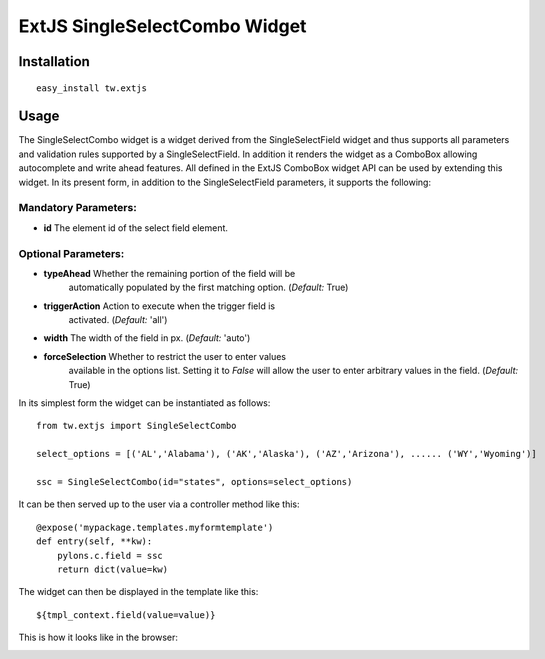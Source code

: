 .. _tw_cookbook_extsingleselectcombo:

ExtJS SingleSelectCombo Widget
==============================


Installation
------------

::
  
  easy_install tw.extjs


Usage
-----

The SingleSelectCombo widget is a widget derived from the
SingleSelectField widget and thus supports all parameters and
validation rules supported by a SingleSelectField. In addition it
renders the widget as a ComboBox allowing autocomplete and write ahead
features. All defined in the ExtJS ComboBox widget API can be used by
extending this widget. In its present form, in addition to the
SingleSelectField parameters, it supports the following:

Mandatory Parameters:
~~~~~~~~~~~~~~~~~~~~~

* **id** The element id of the select field element.

Optional Parameters:
~~~~~~~~~~~~~~~~~~~~

* **typeAhead** Whether the remaining portion of the field will be
    automatically populated by the first matching option. (*Default:*
    True)
* **triggerAction** Action to execute when the trigger field is
    activated. (*Default:* 'all')
* **width** The width of the field in px. (*Default:* 'auto')
* **forceSelection** Whether to restrict the user to enter values
    available in the options list. Setting it to *False* will allow
    the user to enter arbitrary values in the field. (*Default:* True)

In its simplest form the widget can be instantiated as follows::

    from tw.extjs import SingleSelectCombo

    select_options = [('AL','Alabama'), ('AK','Alaska'), ('AZ','Arizona'), ...... ('WY','Wyoming')]

    ssc = SingleSelectCombo(id="states", options=select_options)

It can be then served up to the user via a controller method like
this::
  
   @expose('mypackage.templates.myformtemplate')
   def entry(self, **kw):
       pylons.c.field = ssc
       return dict(value=kw)

The widget can then be displayed in the template like this::

   ${tmpl_context.field(value=value)}

This is how it looks like in the browser:

.. image:: ../images/singleselectcombo.png
    :alt: example SingleSelectCombo Field

.. todo:: extend tutorial to include the SingleSelectCombo widget in a Form
.. todo:: extend the tutorial to populate the options list by sending a JSON request
.. todo:: extend the tutorial to have form field validation
